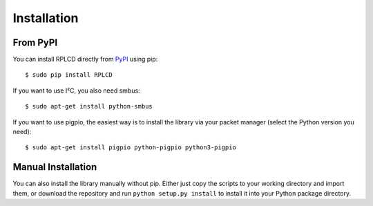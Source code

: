 Installation
############


From PyPI
=========

You can install RPLCD directly from `PyPI
<https://pypi.python.org/pypi/RPLCD/>`_ using pip::

    $ sudo pip install RPLCD

If you want to use I²C, you also need smbus::

    $ sudo apt-get install python-smbus

If you want to use pigpio, the easiest way is to install the library via your
packet manager (select the Python version you need)::

    $ sudo apt-get install pigpio python-pigpio python3-pigpio


Manual Installation
===================

You can also install the library manually without pip. Either just copy the
scripts to your working directory and import them, or download the repository
and run ``python setup.py install`` to install it into your Python package
directory.
